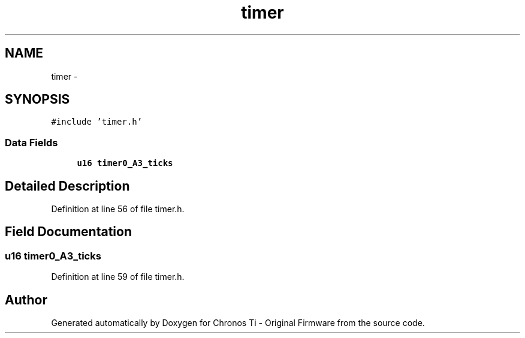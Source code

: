 .TH "timer" 3 "Sat Jun 22 2013" "Version VER 0.0" "Chronos Ti - Original Firmware" \" -*- nroff -*-
.ad l
.nh
.SH NAME
timer \- 
.SH SYNOPSIS
.br
.PP
.PP
\fC#include 'timer\&.h'\fP
.SS "Data Fields"

.in +1c
.ti -1c
.RI "\fBu16\fP \fBtimer0_A3_ticks\fP"
.br
.in -1c
.SH "Detailed Description"
.PP 
Definition at line 56 of file timer\&.h\&.
.SH "Field Documentation"
.PP 
.SS "\fBu16\fP \fBtimer0_A3_ticks\fP"
.PP
Definition at line 59 of file timer\&.h\&.

.SH "Author"
.PP 
Generated automatically by Doxygen for Chronos Ti - Original Firmware from the source code\&.
